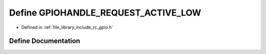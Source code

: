 .. _exhale_define_group___g_p_i_o_1gaae8e11a0b9bcbf652c9a7fd12b770adb:

Define GPIOHANDLE_REQUEST_ACTIVE_LOW
====================================

- Defined in :ref:`file_library_include_rc_gpio.h`


Define Documentation
--------------------


.. doxygendefine:: GPIOHANDLE_REQUEST_ACTIVE_LOW
   :project: librobotcontrol